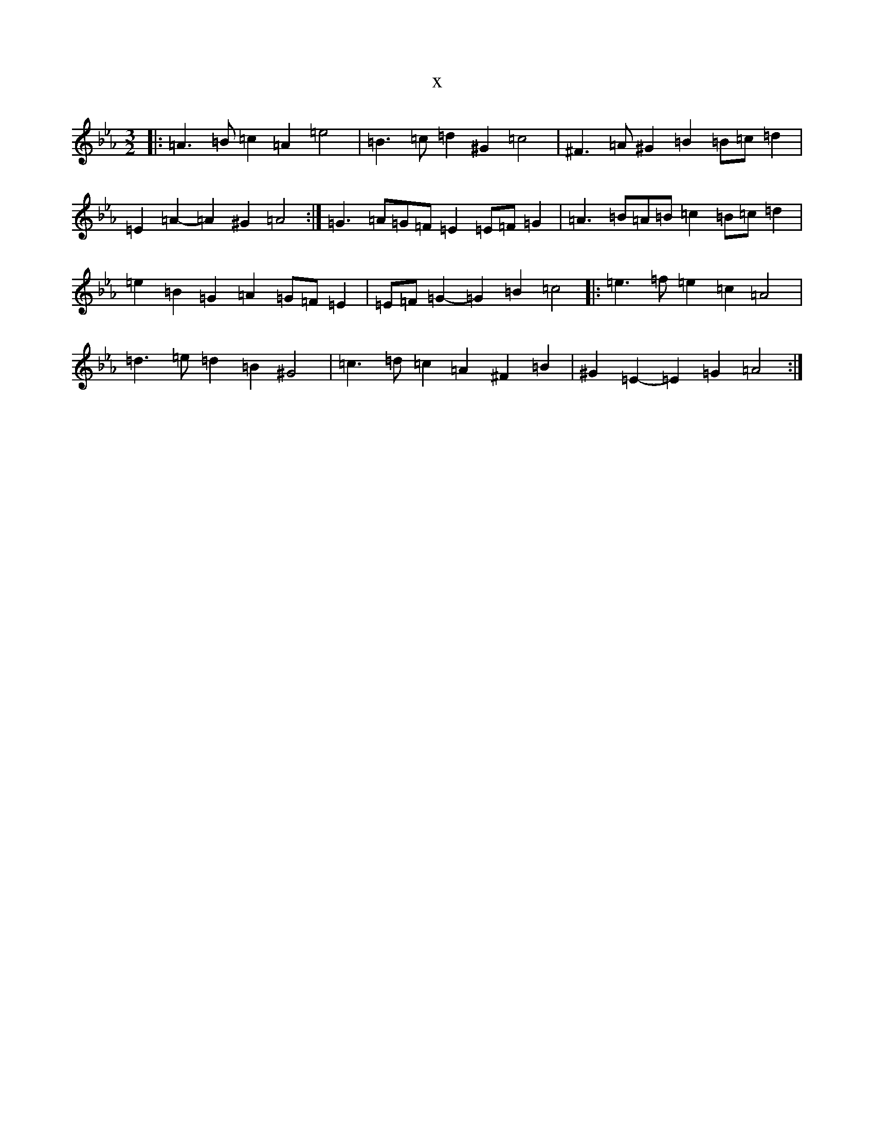 X:19429
T:x
L:1/8
M:3/2
K: C minor
|:=A3=B=c2=A2=e4|=B3=c=d2^G2=c4|^F3=A^G2=B2=B=c=d2|=E2=A2-=A2^G2=A4:|=G3=A=G=F=E2=E=F=G2|=A3=B=A=B=c2=B=c=d2|=e2=B2=G2=A2=G=F=E2|=E=F=G2-=G2=B2=c4|:=e3=f=e2=c2=A4|=d3=e=d2=B2^G4|=c3=d=c2=A2^F2=B2|^G2=E2-=E2=G2=A4:|